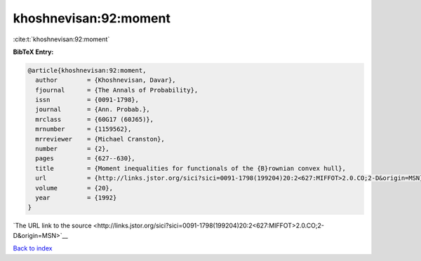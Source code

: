 khoshnevisan:92:moment
======================

:cite:t:`khoshnevisan:92:moment`

**BibTeX Entry:**

.. code-block:: bibtex

   @article{khoshnevisan:92:moment,
     author        = {Khoshnevisan, Davar},
     fjournal      = {The Annals of Probability},
     issn          = {0091-1798},
     journal       = {Ann. Probab.},
     mrclass       = {60G17 (60J65)},
     mrnumber      = {1159562},
     mrreviewer    = {Michael Cranston},
     number        = {2},
     pages         = {627--630},
     title         = {Moment inequalities for functionals of the {B}rownian convex hull},
     url           = {http://links.jstor.org/sici?sici=0091-1798(199204)20:2<627:MIFFOT>2.0.CO;2-D&origin=MSN},
     volume        = {20},
     year          = {1992}
   }

`The URL link to the source <http://links.jstor.org/sici?sici=0091-1798(199204)20:2<627:MIFFOT>2.0.CO;2-D&origin=MSN>`__


`Back to index <../By-Cite-Keys.html>`__
